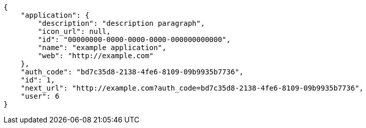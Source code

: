 [source,json]
----
{
    "application": {
        "description": "description paragraph",
        "icon_url": null,
        "id": "00000000-0000-0000-0000-000000000000",
        "name": "example application",
        "web": "http://example.com"
    },
    "auth_code": "bd7c35d8-2138-4fe6-8109-09b9935b7736",
    "id": 1,
    "next_url": "http://example.com?auth_code=bd7c35d8-2138-4fe6-8109-09b9935b7736",
    "user": 6
}
----
